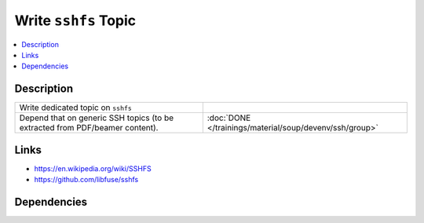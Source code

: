 .. ot-task:: ec2.devenv.sshfs
   :responsible: joerg.faschingbauer
   :percent-done: 40

Write ``sshfs`` Topic
=====================

.. contents::
   :local:

Description
-----------

.. list-table::
   :align: left

   * * Write dedicated topic on ``sshfs``
     *
   * * Depend that on generic SSH topics (to be extracted from
       PDF/beamer content).
     * :doc:`DONE </trainings/material/soup/devenv/ssh/group>`

Links
-----

* https://en.wikipedia.org/wiki/SSHFS
* https://github.com/libfuse/sshfs

Dependencies
------------

.. ot-graph::
   :entries: ec2.devenv.sshfs
